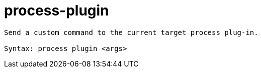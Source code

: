 = process-plugin

----
Send a custom command to the current target process plug-in.

Syntax: process plugin <args>
----